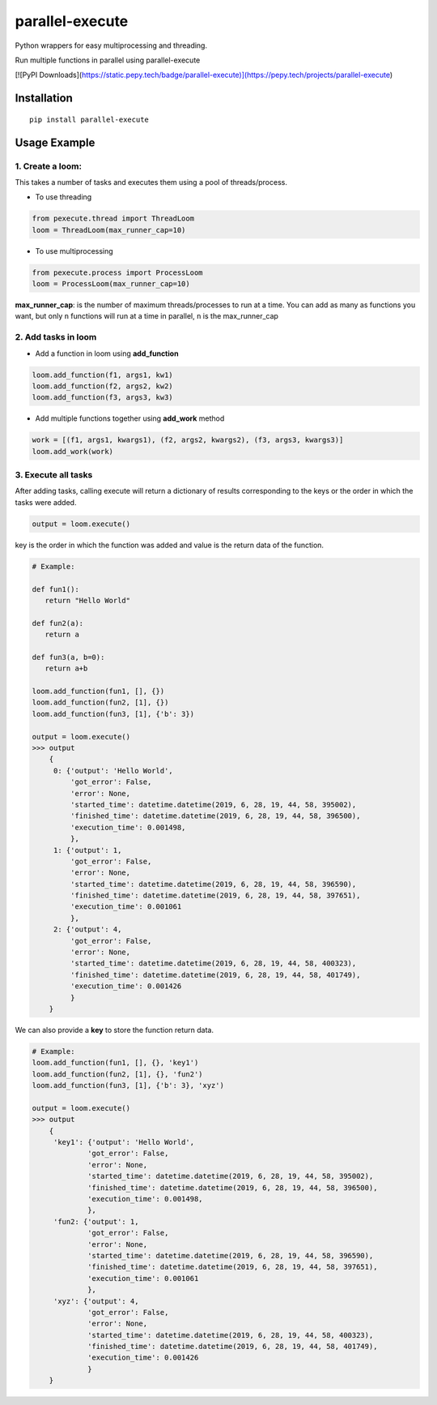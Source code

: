 parallel-execute
================

Python wrappers for easy multiprocessing and threading.

Run multiple functions in parallel using parallel-execute

[![PyPI Downloads](https://static.pepy.tech/badge/parallel-execute)](https://pepy.tech/projects/parallel-execute)

.. image:: https://img.shields.io/github/license/parallel-execute/parallel-execute.svg
   :target: https://github.com/parallel-execute/parallel-execute/blob/master/LICENSE
   :alt: GitHub

.. image:: https://readthedocs.org/projects/parallel-ssh/badge/?version=latest
   :target: http://parallel-execute.readthedocs.org/en/latest/
   :alt: Latest documentation

.. image:: https://img.shields.io/pypi/v/parallel-execute.svg?color=yellow
   :target: https://pypi.org/project/parallel-execute/
   :alt: PyPI

.. image:: https://img.shields.io/pypi/wheel/parallel-execute.svg
   :target: https://pypi.org/project/parallel-execute/
   :alt: PyPI - Wheel

.. image:: https://img.shields.io/pypi/pyversions/parallel-execute.svg
   :alt: PyPI - Python Version

Installation
------------

::

    pip install parallel-execute

Usage Example
-------------

1. Create a loom:
'''''''''''''''''

This takes a number of tasks and executes them using a pool of
threads/process.

- To use threading

.. code-block:: python

    from pexecute.thread import ThreadLoom
    loom = ThreadLoom(max_runner_cap=10)


- To use multiprocessing

.. code-block:: python

    from pexecute.process import ProcessLoom
    loom = ProcessLoom(max_runner_cap=10)

**max\_runner\_cap**: is the number of maximum threads/processes to run at a
time. You can add as many as functions you want, but only ``n``
functions will run at a time in parallel, ``n`` is the max\_runner\_cap

2. Add tasks in loom
''''''''''''''''''''

- Add a function in loom using **add_function**

.. code-block:: python

    loom.add_function(f1, args1, kw1)
    loom.add_function(f2, args2, kw2)
    loom.add_function(f3, args3, kw3)

- Add multiple functions together using **add_work** method

.. code-block:: python

    work = [(f1, args1, kwargs1), (f2, args2, kwargs2), (f3, args3, kwargs3)]
    loom.add_work(work)

3. Execute all tasks
''''''''''''''''''''

After adding tasks, calling execute will return a dictionary of results
corresponding to the keys or the order in which the tasks were added.

.. code-block:: python

    output = loom.execute()

key is the order in which the function was added and value is the return data of the function.

.. code-block:: python

    # Example:

    def fun1():
       return "Hello World"

    def fun2(a):
       return a

    def fun3(a, b=0):
       return a+b

    loom.add_function(fun1, [], {})
    loom.add_function(fun2, [1], {})
    loom.add_function(fun3, [1], {'b': 3})

    output = loom.execute()
    >>> output
        {
         0: {'output': 'Hello World',
             'got_error': False,
             'error': None,
             'started_time': datetime.datetime(2019, 6, 28, 19, 44, 58, 395002),
             'finished_time': datetime.datetime(2019, 6, 28, 19, 44, 58, 396500),
             'execution_time': 0.001498,
             },
         1: {'output': 1,
             'got_error': False,
             'error': None,
             'started_time': datetime.datetime(2019, 6, 28, 19, 44, 58, 396590),
             'finished_time': datetime.datetime(2019, 6, 28, 19, 44, 58, 397651),
             'execution_time': 0.001061
             },
         2: {'output': 4,
             'got_error': False,
             'error': None,
             'started_time': datetime.datetime(2019, 6, 28, 19, 44, 58, 400323),
             'finished_time': datetime.datetime(2019, 6, 28, 19, 44, 58, 401749),
             'execution_time': 0.001426
             }
        }


We can also provide a **key** to store the function return data.

.. code-block:: python

    # Example:
    loom.add_function(fun1, [], {}, 'key1')
    loom.add_function(fun2, [1], {}, 'fun2')
    loom.add_function(fun3, [1], {'b': 3}, 'xyz')

    output = loom.execute()
    >>> output
        {
         'key1': {'output': 'Hello World',
                 'got_error': False,
                 'error': None,
                 'started_time': datetime.datetime(2019, 6, 28, 19, 44, 58, 395002),
                 'finished_time': datetime.datetime(2019, 6, 28, 19, 44, 58, 396500),
                 'execution_time': 0.001498,
                 },
         'fun2: {'output': 1,
                 'got_error': False,
                 'error': None,
                 'started_time': datetime.datetime(2019, 6, 28, 19, 44, 58, 396590),
                 'finished_time': datetime.datetime(2019, 6, 28, 19, 44, 58, 397651),
                 'execution_time': 0.001061
                 },
         'xyz': {'output': 4,
                 'got_error': False,
                 'error': None,
                 'started_time': datetime.datetime(2019, 6, 28, 19, 44, 58, 400323),
                 'finished_time': datetime.datetime(2019, 6, 28, 19, 44, 58, 401749),
                 'execution_time': 0.001426
                 }
        }


